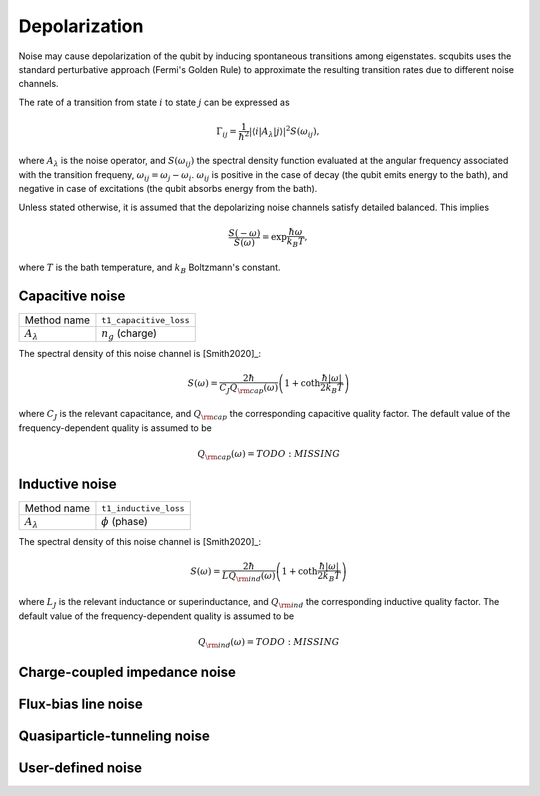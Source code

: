 .. scqubits
   Copyright (C) 2017 and later, Jens Koch & Peter Groszkowski

Depolarization
================

Noise may cause depolarization of the qubit by inducing spontaneous transitions among eigenstates. scqubits uses the
standard perturbative approach (Fermi's Golden Rule) to approximate the resulting transition rates due to different
noise channels.

The rate of a transition from state :math:`i` to state :math:`j` can be expressed as

.. math::

   \Gamma_{ij} = \frac{1}{\hbar^2} |\langle i| A_{\lambda} |j \rangle|^2 S(\omega_{ij}),

where :math:`A_\lambda` is the noise operator, and :math:`S(\omega_{ij})` the spectral density function evaluated at
the angular frequency associated with the transition frequeny, :math:`\omega_{ij} = \omega_{j} - \omega_{i}`.
:math:`\omega_{ij}` is positive in the case of  decay (the qubit emits energy to the bath), and negative in case of
excitations (the qubit absorbs energy from the bath).

Unless stated otherwise, it is assumed that the depolarizing noise channels satisfy detailed balanced. This implies

.. math::

    \frac{S(-\omega)}{S(\omega)} = \exp{\frac{\hbar \omega}{k_B T}},

where :math:`T` is the bath temperature, and :math:`k_B` Boltzmann's constant.


Capacitive noise
-----------------------

+--------------------------------------------+-----------------------------------------+
| Method name                                | ``t1_capacitive_loss``                  |
+--------------------------------------------+-----------------------------------------+
| :math:`A_\lambda`                          | :math:`n_g` (charge)                    |
+--------------------------------------------+-----------------------------------------+

The spectral density of this noise channel is [Smith2020]_:

.. math::

    S(\omega) = \frac{2 \hbar}{C_J Q_{\rm cap}(\omega)} \left(1 + \coth \frac{\hbar |\omega|}{2 k_B T} \right)

where :math:`C_J` is the relevant capacitance, and :math:`Q_{\rm cap}` the corresponding capacitive quality factor.
The default value of the frequency-dependent quality is assumed to be

.. math::

    Q_{\rm cap}(\omega) =   TODO: MISSING


Inductive noise
-----------------------

+--------------------------------------------+-----------------------------------------+
| Method name                                | ``t1_inductive_loss``                   |
+--------------------------------------------+-----------------------------------------+
| :math:`A_\lambda`                          | :math:`\phi` (phase)                    |
+--------------------------------------------+-----------------------------------------+

The spectral density of this noise channel is [Smith2020]_:

.. math::

    S(\omega) = \frac{2 \hbar}{L Q_{\rm ind}(\omega)} \left(1 + \coth \frac{\hbar |\omega|}{2 k_B T} \right)

where :math:`L_J` is the relevant inductance or superinductance, and :math:`Q_{\rm ind}` the corresponding inductive
quality factor. The default value of the frequency-dependent quality is assumed to be

.. math::

    Q_{\rm ind}(\omega) =    TODO: MISSING


Charge-coupled impedance noise
------------------------------

.. autosummary::

    scqubits.core.noise.NoisySystem.t1_charge_impedance

Flux-bias line noise
-------------------------


.. autosummary::

    scqubits.core.noise.NoisySystem.t1_flux_bias_line

Quasiparticle-tunneling noise
----------------------------------

.. autosummary::

    scqubits.core.noise.NoisySystem.t1_quasiparticle_tunneling



User-defined noise
-----------------------

.. autosummary::

    scqubits.core.noise.NoisySystem.t1

